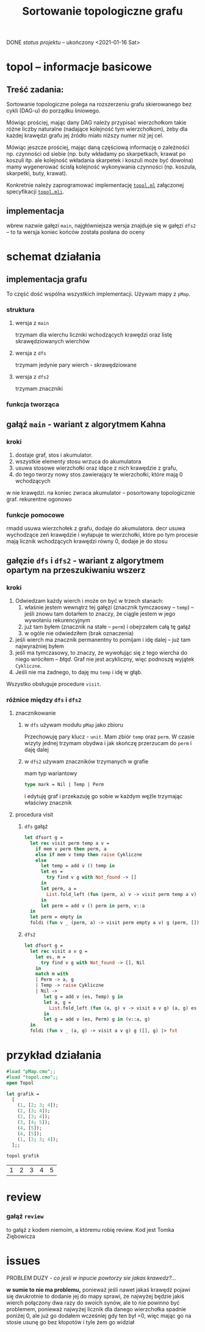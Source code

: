 #+OPTIONS: toc:nil
#+OPTIONS: num:nil
#+TITLE: Sortowanie topologiczne grafu
***** DONE /status projektu/ – ukończony <2021-01-16 Sat>
* topol – informacje basicowe
** Treść zadania:
Sortowanie topologiczne polega na rozszerzeniu grafu skierowanego bez
cykli (DAG-u) do porządku liniowego. 

Mówiąc prościej, mając dany DAG należy przypisać wierzchołkom takie
różne liczby naturalne (nadające kolejność tym wierzchołkom), żeby dla
każdej krawędzi grafu jej źródło miało niższy numer niż jej cel.

Mówiąc jeszcze prościej, mając daną częściową informację o zależności
np. czynności od siebie (np. buty wkładamy po skarpetkach, krawat po
koszuli itp. ale kolejność wkładania skarpetek i koszuli może być
dowolna) mamy wygenerować ścisłą kolejność wykonywania czynności
(np. koszula, skarpetki, buty, krawat).

Konkretnie należy zaprogramować implementację [[file:topol.ml][=topol.ml=]] załączonej specyfikacji [[file:topol.mli][=topol.mli=]].
** implementacja
wbrew nazwie gałęzi ~main~, najgłówniejsza wersja znajduje się w
gałęzi ~dfs2~ – to ta wersja koniec końców została posłana do oceny
* schemat działania
** implementacja grafu
To część dość wspólna wszystkich implementacji. Używam mapy z =pMap=.
*** struktura
**** wersja z =main=
trzymam dla wierchu liczniki wchodzących krawędzi oraz listę
skrawędziowanych wierchów
**** wersja z =dfs=
trzymam jedynie pary wierch - skrawędziowane
**** wersja z ~dfs2~
trzymam znaczniki
*** funkcja tworząca
** gałąź =main= - wariant z *algorytmem Kahna*
*** kroki
1. dostaje graf, stos i akumulator.
2. wszystkie elementy stosu wrzuca do akumulatora
3. usuwa stosowe wierzchołki oraz idące z nich krawędzie z grafu,
4. do tego tworzy nowy stos zawierający te wierzchołki, które mają 0 wchodzących 
w nie krawędzi. na koniec zwraca akumulator -- posortowany topologicznie graf. 
rekurentne ogonowo
*** funkcje pomocowe
rmadd usuwa wierzchołek z grafu, dodaje do akumulatora. decr usuwa wychodzące 
zeń krawędzie i wyłapuje te wierzchołki, które po tym procesie mają licznik 
wchodzących krawędzi równy 0, dodaje je do stosu



** gałęzie =dfs= i =dfs2= - wariant z algorytmem opartym na *przeszukiwaniu wszerz*
*** kroki
1. Odwiedzam każdy wierch i może on być w trzech stanach:
   1) właśnie jestem wewnątrz tej gałęzi (znacznik tymczaoswy – ~temp~) – jeśli znowu tam dotarłem to
      znaczy, że ciągle jestem w jego wywołaniu rekurencyjnym
   2) już tam byłem (znacznik na stałe – ~perm~) i obejrzałem całą tę gałąź
   3) w ogóle nie odwiedziłem (brak oznaczenia)
2. jeśli wierch ma znacznik permanentny to pomijam i idę dalej – już
   tam najwyraźniej byłem
3. jeśli ma tymczasowy, to znaczy, że wywołując się z tego wiercha do
   niego wróciłem – /błąd/. Graf nie jest acykliczny, więc podnoszę
   wyjątek ~Cykliczne~.
4. Jeśli nie ma żadnego, to daję mu =temp= i idę w głąb.

Wszystko obsługuje procedure =visit=.
*** różnice między =dfs= i =dfs2=
**** znacznikowanie
***** w =dfs= używam modułu =pMap= jako zbioru
Przechowuję pary klucz - ~unit~. Mam zbiór =temp= oraz =perm=. W
czasie wizyty jednej trzymam obydwa i jak skończę przerzucam do =perm=
i daję dalej
***** w =dfs2= używam znaczników trzymanych w grafie
mam typ wariantowy
#+BEGIN_SRC ocaml
type mark = Nil | Temp | Perm
#+END_SRC
i edytuję graf i przekazuję go sobie w każdym węźle trzymając właściwy
znacznik
**** procedura visit
***** =dfs= gałąź
#+BEGIN_SRC ocaml
  let dfsort g =
    let rec visit perm temp a v =
      if mem v perm then perm, a
      else if mem v temp then raise Cykliczne
      else
        let temp = add v () temp in
        let es =
          try find v g with Not_found -> []
        in
        let perm, a =
          List.fold_left (fun (perm, a) v -> visit perm temp a v) (perm, a) es
        in
        let perm = add v () perm in perm, v::a
    in
    let perm = empty in
    foldi (fun v _ (perm, a) -> visit perm empty a v) g (perm, []) |> snd
#+END_SRC
***** =dfs2=
#+BEGIN_SRC ocaml
  let dfsort g =
    let rec visit a v g =
      let es, m =
        try find v g with Not_found -> [], Nil
      in
      match m with
      | Perm -> a, g
      | Temp -> raise Cykliczne
      | Nil ->
         let g = add v (es, Temp) g in
         let a, g =
           List.fold_left (fun (a, g) v -> visit a v g) (a, g) es
         in
         let g = add v (es, Perm) g in (v::a, g)
    in
    foldi (fun v _ (a, g) -> visit a v g) g ([], g) |> fst
#+END_SRC
* przykład działania  
#+BEGIN_SRC ocaml :exports both
  #load "pMap.cmo";;
  #load "topol.cmo";;
  open Topol

  let grafik =
    [
      (1, [2; 3; 4]);
      (2, [3; 4]);
      (2, [3; 4]);
      (3, [4; 5]);
      (4, [5]);
      (4, [5]);
      (1, [2; 3; 4]);
    ];;

  topol grafik
#+END_SRC

#+RESULTS:
| 1 | 2 | 3 | 4 | 5 |
* review
*** gałąź =review=
to gałąź z kodem niemoim, a któremu robię review. Kod jest Tomka Ziębowicza
* issues
PROBLEM DUZY - /co jesli w inpucie powtorzy sie
jakas krawedz?.../ 

*w sumie to nie ma problemu,* ponieważ jeśli
nawet jakaś krawędź pojawi się dwukrotnie to dodanie jej do mapy 
sprawi, że najwyżej będzie jakiś wierch połączony dwa razy do swoich
synów, ale to nie powinno być problemem, ponieważ najwyżej licznik dla
danego wierzchołka spadnie poniżej 0, ale już go dodałem wcześniej gdy ten
był =0, więc mając go na stosie usunę go bez kłopotów i tyle żem go widział
